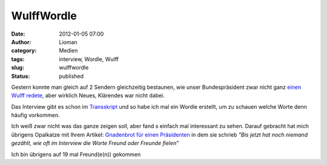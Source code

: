 WulffWordle
###########
:date: 2012-01-05 07:00
:author: Lioman
:category: Medien
:tags: interview, Wordle, Wulff
:slug: wulffwordle
:status: published

Gestern konnte man gleich auf 2 Sendern gleichzeitig bestaunen, wie
unser Bundespräsident zwar nicht ganz `einen Wulff
redete <http://www.lioman.de/2012/01/sich-einen-wulff-reden/>`__, aber
wirklich Neues, Klärendes war nicht dabei.

Das Interview gibt es schon im
`Transskript <http://piratenpad.de/wulff-ard-transkript>`__ und so habe
ich mal ein Wordle erstellt, um zu schauen welche Worte denn häufig
vorkommen.

|image0|\ Ich weiß zwar nicht was das ganze zeigen soll, aber fand s
einfach mal interessant zu sehen. Darauf gebracht hat mich übrigens
Opalkatze mit Ihrem Artikel: `Gnadenbrot für einen
Präsidenten <https://opalkatze.wordpress.com/2012/01/04/gnadenbrot-fur-einen-prasidenten/>`__
in dem sie schrieb *"Bis jetzt hat noch niemand gezählt, wie oft im
Interview die Worte Freund oder Freunde fielen*"

Ich bin übrigens auf 19 mal Freund(e(n)) gekommen

.. |image0| image:: https://lh4.googleusercontent.com/-iDczph0A_Pc/TwU6fFu2gYI/AAAAAAAACRU/EnKB1Md-zH4/s640/Wordle_WulffInterview.png
   :class: aligncenter
   :width: 678px
   :height: 400px
   :target: https://lh4.googleusercontent.com/-iDczph0A_Pc/TwU6fFu2gYI/AAAAAAAACRU/EnKB1Md-zH4/s640/Wordle_WulffInterview.png
